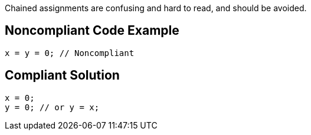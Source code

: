 Chained assignments are confusing and hard to read, and should be avoided.


== Noncompliant Code Example

----
x = y = 0; // Noncompliant
----


== Compliant Solution

----
x = 0;
y = 0; // or y = x;
----


